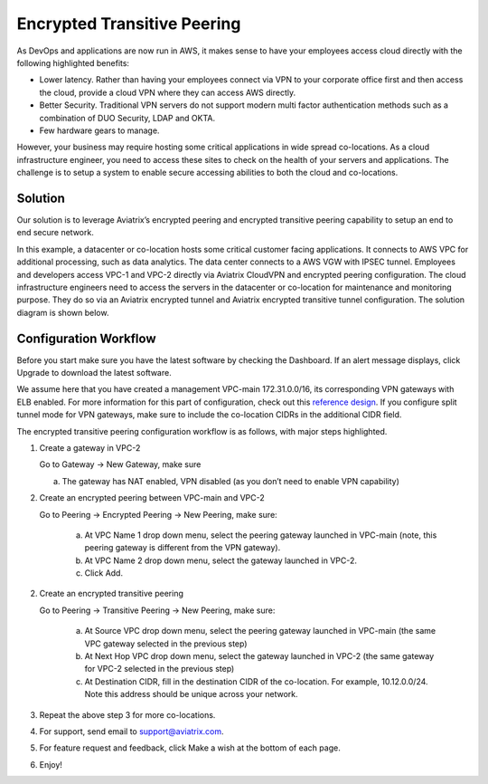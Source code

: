 .. meta::
   :description: Developer's Sandbox Ref Design
   :keywords: Developer sandbox, sandbox, aviatrix

====================================
Encrypted Transitive Peering
====================================

As DevOps and applications are now run in AWS, it makes sense to have
your employees access cloud directly with the following highlighted
benefits:

-  Lower latency. Rather than having your employees connect via VPN to
   your corporate office first and then access the cloud, provide a
   cloud VPN where they can access AWS directly.

-  Better Security. Traditional VPN servers do not support modern multi
   factor authentication methods such as a combination of DUO Security,
   LDAP and OKTA.

-  Few hardware gears to manage.

However, your business may require hosting some critical applications in
wide spread co-locations. As a cloud infrastructure engineer, you need
to access these sites to check on the health of your servers and
applications. The challenge is to setup a system to enable secure
accessing abilities to both the cloud and co-locations.

Solution
========

Our solution is to leverage Aviatrix’s encrypted peering and encrypted
transitive peering capability to setup an end to end secure network.

In this example, a datacenter or co-location hosts some critical
customer facing applications. It connects to AWS VPC for additional
processing, such as data analytics. The data center connects to a AWS
VGW with IPSEC tunnel. Employees and developers access VPC-1 and VPC-2
directly via Aviatrix CloudVPN and encrypted peering configuration. The
cloud infrastructure engineers need to access the servers in the
datacenter or co-location for maintenance and monitoring purpose. They
do so via an Aviatrix encrypted tunnel and Aviatrix encrypted transitive
tunnel configuration. The solution diagram is shown below.

|image0|

Configuration Workflow
======================

Before you start make sure you have the latest software by checking the
Dashboard. If an alert message displays, click Upgrade to download the
latest software.

We assume here that you have created a management VPC-main
172.31.0.0/16, its corresponding VPN gateways with ELB enabled. For more
information for this part of configuration, check out this `reference
design <https://s3-us-west-2.amazonaws.com/aviatrix-download/Cloud-Controller/Cloud+Networking+Reference+Design.pdf>`__.
If you configure split tunnel mode for VPN gateways, make sure to
include the co-location CIDRs in the additional CIDR field.

The encrypted transitive peering configuration workflow is as follows,
with major steps highlighted.

1. Create a gateway in VPC-2

   Go to Gateway -> New Gateway, make sure

   a. The gateway has NAT enabled, VPN disabled (as you don’t need to
      enable VPN capability)

2. Create an encrypted peering between VPC-main and VPC-2

   Go to Peering -> Encrypted Peering -> New Peering, make sure:

	a. At VPC Name 1 drop down menu, select the peering gateway launched in
	   VPC-main (note, this peering gateway is different from the VPN
	   gateway).

	b. At VPC Name 2 drop down menu, select the gateway launched in VPC-2.

	c. Click Add.

2. Create an encrypted transitive peering

   Go to Peering -> Transitive Peering -> New Peering, make sure:

	a. At Source VPC drop down menu, select the peering gateway launched in
	   VPC-main (the same VPC gateway selected in the previous step)

	b. At Next Hop VPC drop down menu, select the gateway launched in VPC-2
	   (the same gateway for VPC-2 selected in the previous step)

	c. At Destination CIDR, fill in the destination CIDR of the co-location.
	   For example, 10.12.0.0/24. Note this address should be unique across
	   your network.

3. Repeat the above step 3 for more co-locations.

4. For support, send email to support@aviatrix.com.

5. For feature request and feedback, click Make a wish at the bottom of
   each page.

6. Enjoy!

.. |image0| image:: TransitivePeering_media/image1.png

.. disqus::
